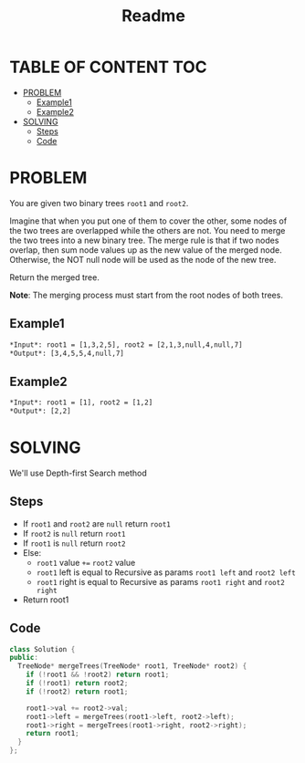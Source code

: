 #+title: Readme

* TABLE OF CONTENT :TOC:
- [[#problem][PROBLEM]]
  - [[#example1][Example1]]
  - [[#example2][Example2]]
- [[#solving][SOLVING]]
  - [[#steps][Steps]]
  - [[#code][Code]]

* PROBLEM
You are given two binary trees =root1= and =root2=.

Imagine that when you put one of them to cover the other, some nodes of the two trees are overlapped while the others are not. You need to merge the two trees into a new binary tree. The merge rule is that if two nodes overlap, then sum node values up as the new value of the merged node. Otherwise, the NOT null node will be used as the node of the new tree.

Return the merged tree.

*Note*: The merging process must start from the root nodes of both trees.

** Example1
#+attr_html: :width 700px
[[./img/merge.jpg]]

#+begin_src org
*Input*: root1 = [1,3,2,5], root2 = [2,1,3,null,4,null,7]
*Output*: [3,4,5,5,4,null,7]
#+end_src

** Example2
#+begin_src org
*Input*: root1 = [1], root2 = [1,2]
*Output*: [2,2]
#+end_src

* SOLVING
We'll use Depth-first Search method

** Steps
+ If =root1= and =root2= are =null= return =root1=
+ If =root2= is =null= return =root1=
+ If =root1= is =null= return =root2=
+ Else:
  + =root1= value =+== =root2= value
  + =root1= left is equal to Recursive as params =root1 left= and =root2 left=
  + =root1= right is equal to Recursive as params =root1 right= and =root2 right=
+ Return root1

** Code
#+begin_src cpp
class Solution {
public:
  TreeNode* mergeTrees(TreeNode* root1, TreeNode* root2) {
    if (!root1 && !root2) return root1;
    if (!root1) return root2;
    if (!root2) return root1;

    root1->val += root2->val;
    root1->left = mergeTrees(root1->left, root2->left);
    root1->right = mergeTrees(root1->right, root2->right);
    return root1;
  }
};
#+end_src
